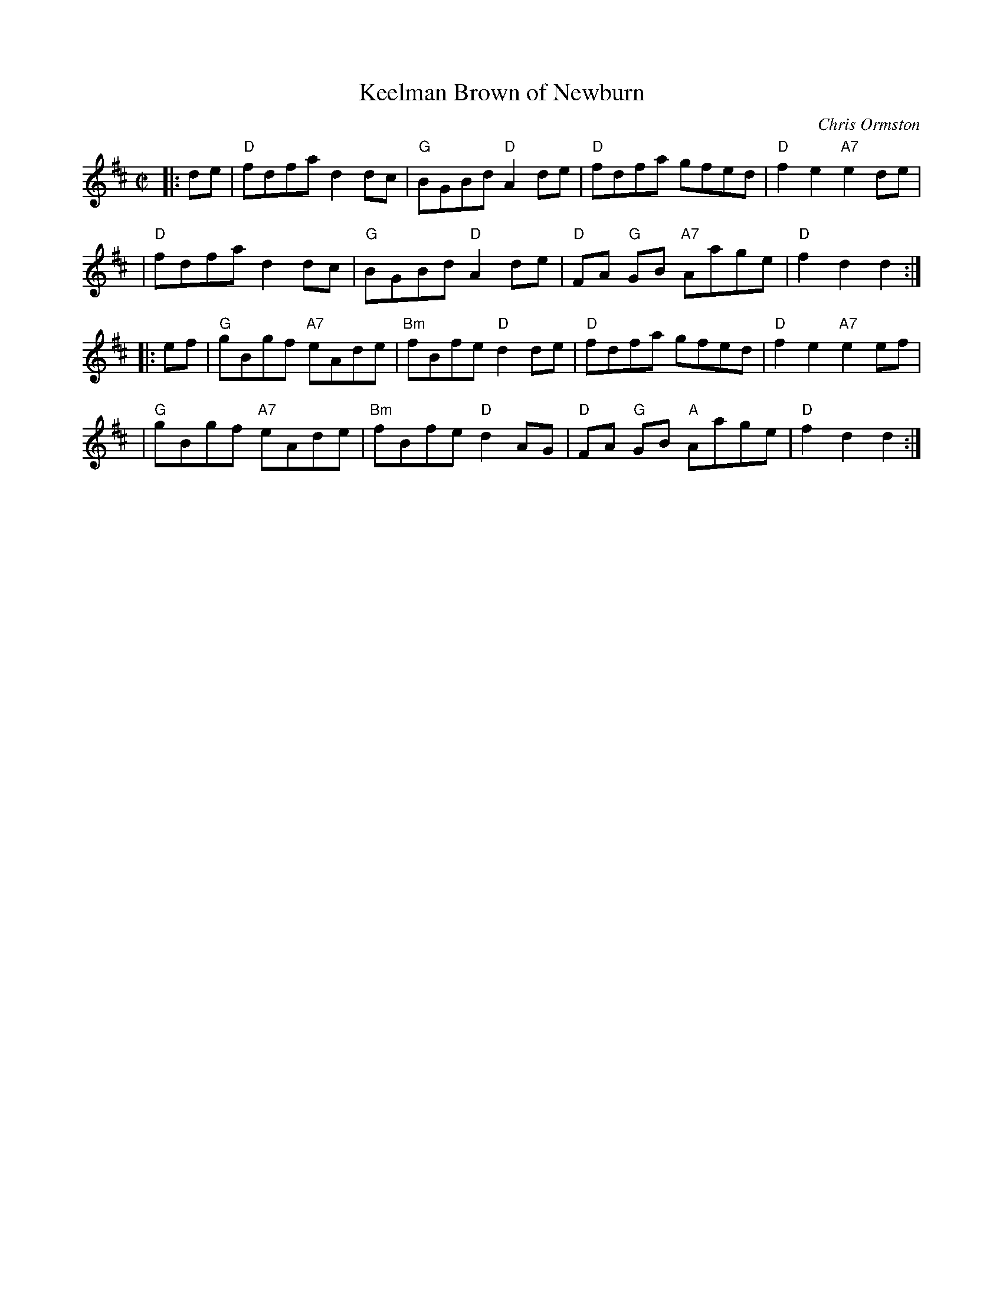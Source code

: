 X:1
T:Keelman Brown of Newburn
C:Chris Ormston
R:reel
L:1/8
M:C|
K:D
|: de |\
"D"fdfa d2dc | "G"BGBd "D"A2de | "D"fdfa gfed | "D"f2e2 "A7"e2de |
| "D"fdfa d2dc | "G"BGBd "D"A2de | "D"FA "G"GB "A7"Aage | "D"f2d2 d2 :|
|: ef |\
"G"gBgf "A7"eAde | "Bm"fBfe "D"d2de | "D"fdfa gfed | "D"f2e2 "A7"e2ef |
| "G"gBgf "A7"eAde | "Bm"fBfe "D"d2AG | "D"FA "G"GB "A"Aage | "D"f2d2 d2 :|
